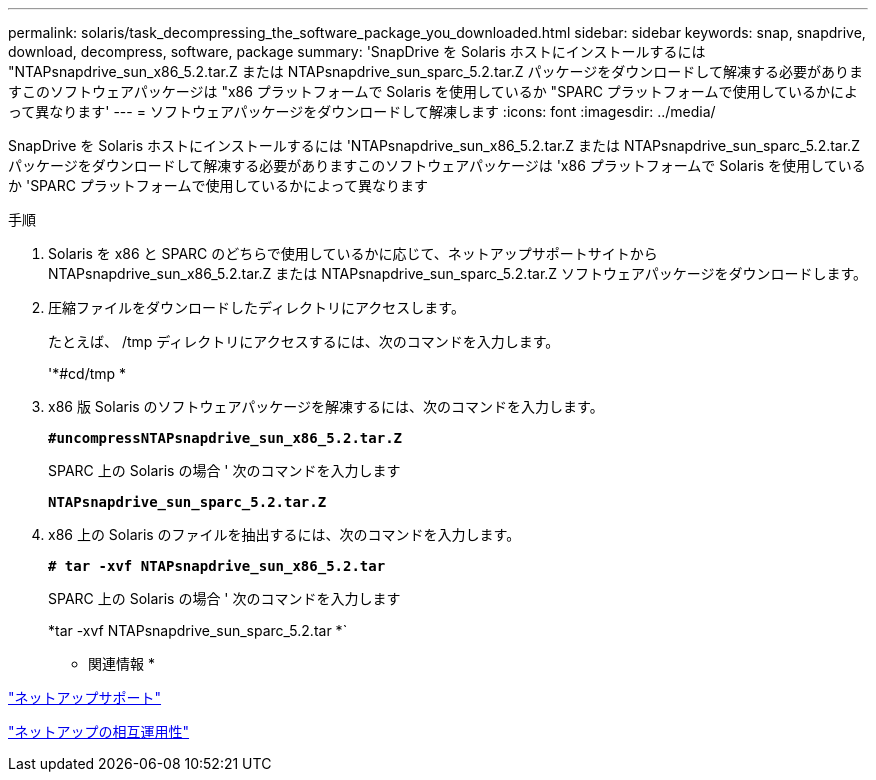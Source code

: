 ---
permalink: solaris/task_decompressing_the_software_package_you_downloaded.html 
sidebar: sidebar 
keywords: snap, snapdrive, download, decompress, software, package 
summary: 'SnapDrive を Solaris ホストにインストールするには "NTAPsnapdrive_sun_x86_5.2.tar.Z または NTAPsnapdrive_sun_sparc_5.2.tar.Z パッケージをダウンロードして解凍する必要がありますこのソフトウェアパッケージは "x86 プラットフォームで Solaris を使用しているか "SPARC プラットフォームで使用しているかによって異なります' 
---
= ソフトウェアパッケージをダウンロードして解凍します
:icons: font
:imagesdir: ../media/


[role="lead"]
SnapDrive を Solaris ホストにインストールするには 'NTAPsnapdrive_sun_x86_5.2.tar.Z または NTAPsnapdrive_sun_sparc_5.2.tar.Z パッケージをダウンロードして解凍する必要がありますこのソフトウェアパッケージは 'x86 プラットフォームで Solaris を使用しているか 'SPARC プラットフォームで使用しているかによって異なります

.手順
. Solaris を x86 と SPARC のどちらで使用しているかに応じて、ネットアップサポートサイトから NTAPsnapdrive_sun_x86_5.2.tar.Z または NTAPsnapdrive_sun_sparc_5.2.tar.Z ソフトウェアパッケージをダウンロードします。
. 圧縮ファイルをダウンロードしたディレクトリにアクセスします。
+
たとえば、 /tmp ディレクトリにアクセスするには、次のコマンドを入力します。

+
'*#cd/tmp *

. x86 版 Solaris のソフトウェアパッケージを解凍するには、次のコマンドを入力します。
+
`*#uncompressNTAPsnapdrive_sun_x86_5.2.tar.Z*`

+
SPARC 上の Solaris の場合 ' 次のコマンドを入力します

+
`*NTAPsnapdrive_sun_sparc_5.2.tar.Z*`

. x86 上の Solaris のファイルを抽出するには、次のコマンドを入力します。
+
`*# tar -xvf NTAPsnapdrive_sun_x86_5.2.tar*`

+
SPARC 上の Solaris の場合 ' 次のコマンドを入力します

+
*tar -xvf NTAPsnapdrive_sun_sparc_5.2.tar *`



* 関連情報 *

http://mysupport.netapp.com["ネットアップサポート"]

https://mysupport.netapp.com/NOW/products/interoperability["ネットアップの相互運用性"]
